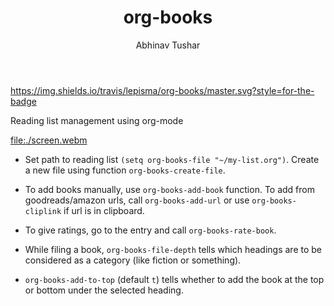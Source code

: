 #+TITLE: org-books
#+AUTHOR: Abhinav Tushar

[[https://travis-ci.org/lepisma/org-books][https://img.shields.io/travis/lepisma/org-books/master.svg?style=for-the-badge]]

Reading list management using org-mode

[[file:./screen.webm]]

- Set path to reading list ~(setq org-books-file "~/my-list.org")~. Create a new
  file using function ~org-books-create-file~.

- To add books manually, use ~org-books-add-book~ function. To add from
  goodreads/amazon urls, call ~org-books-add-url~ or use ~org-books-cliplink~ if url
  is in clipboard.

- To give ratings, go to the entry and call ~org-books-rate-book~.

- While filing a book, ~org-books-file-depth~ tells which headings are to be
  considered as a category (like fiction or something).

- ~org-books-add-to-top~ (default ~t~) tells whether to add the book at the top or
  bottom under the selected heading.
